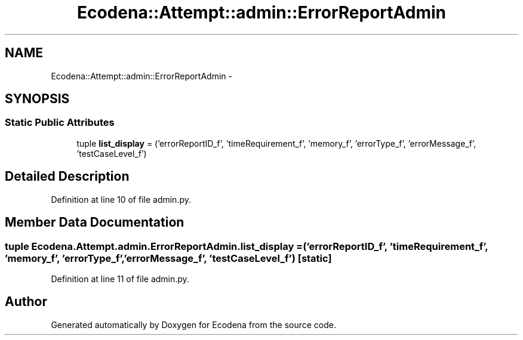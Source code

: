 .TH "Ecodena::Attempt::admin::ErrorReportAdmin" 3 "Sun Mar 25 2012" "Version 1.0" "Ecodena" \" -*- nroff -*-
.ad l
.nh
.SH NAME
Ecodena::Attempt::admin::ErrorReportAdmin \- 
.SH SYNOPSIS
.br
.PP
.SS "Static Public Attributes"

.in +1c
.ti -1c
.RI "tuple \fBlist_display\fP = ('errorReportID_f', 'timeRequirement_f', 'memory_f', 'errorType_f', 'errorMessage_f', 'testCaseLevel_f')"
.br
.in -1c
.SH "Detailed Description"
.PP 
Definition at line 10 of file admin.py.
.SH "Member Data Documentation"
.PP 
.SS "tuple \fBEcodena.Attempt.admin.ErrorReportAdmin.list_display\fP = ('errorReportID_f', 'timeRequirement_f', 'memory_f', 'errorType_f', 'errorMessage_f', 'testCaseLevel_f')\fC [static]\fP"
.PP
Definition at line 11 of file admin.py.

.SH "Author"
.PP 
Generated automatically by Doxygen for Ecodena from the source code.
